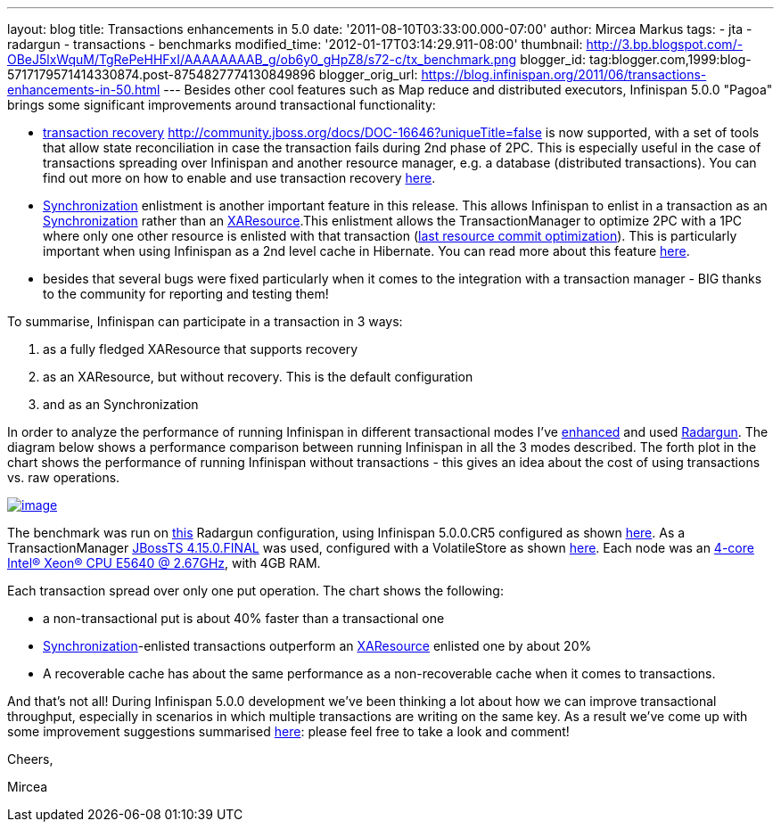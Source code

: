 ---
layout: blog
title: Transactions enhancements in 5.0
date: '2011-08-10T03:33:00.000-07:00'
author: Mircea Markus
tags:
- jta
- radargun
- transactions
- benchmarks
modified_time: '2012-01-17T03:14:29.911-08:00'
thumbnail: http://3.bp.blogspot.com/-OBeJ5lxWquM/TgRePeHHFxI/AAAAAAAAB_g/ob6y0_gHpZ8/s72-c/tx_benchmark.png
blogger_id: tag:blogger.com,1999:blog-5717179571414330874.post-8754827774130849896
blogger_orig_url: https://blog.infinispan.org/2011/06/transactions-enhancements-in-50.html
---
Besides other cool features such as Map reduce and distributed
executors, Infinispan 5.0.0 "Pagoa" brings some significant improvements
around transactional functionality:

* https://docs.jboss.org/author/x/BIF7[transaction recovery]
http://community.jboss.org/docs/DOC-16646?uniqueTitle=false[] is now
supported, with a set of tools that allow state reconciliation in case
the transaction fails during 2nd phase of 2PC. This is especially useful
in the case of transactions spreading over Infinispan and another
resource manager, e.g. a database (distributed transactions). You can
find out more on how to enable and use transaction recovery
https://docs.jboss.org/author/x/BIF7[here].
* http://download.oracle.com/javaee/1.3/api/javax/transaction/Synchronization.html[Synchronization]
enlistment is another important feature in this release. This allows
Infinispan to enlist in a transaction as an
http://download.oracle.com/javaee/1.3/api/javax/transaction/Synchronization.html[Synchronization]
rather than an
http://download.oracle.com/javaee/1.3/api/javax/transaction/xa/XAResource.html[XAResource].This
enlistment allows the TransactionManager to optimize 2PC with a 1PC
where only one other resource is enlisted with that transaction
(http://docs.redhat.com/docs/en-US/JBoss_Enterprise_Web_Platform/5/html/Administration_And_Configuration_Guide/ch09s04.html[last
resource commit optimization]). This is particularly important when
using Infinispan as a 2nd level cache in Hibernate. You can read more
about this feature https://docs.jboss.org/author/x/_YB7[here].
* besides that several bugs were fixed particularly when it comes to the
integration with a transaction manager - BIG thanks to the community for
reporting and testing them!

To summarise, Infinispan can participate in a transaction in 3 ways:

. as a fully fledged XAResource that supports recovery
. as an XAResource, but without recovery. This is the default
configuration
. and as an Synchronization

In order to analyze the performance of running Infinispan in different
transactional modes I've
https://sourceforge.net/apps/trac/radargun/wiki/BenchmarkingTransactions[enhanced]
and used
http://sourceforge.net/apps/trac/radargun/wiki/WikiStart[Radargun]. The
diagram below shows a performance comparison between running Infinispan
in all the 3 modes described. The forth plot in the chart shows the
performance of running Infinispan without transactions - this gives an
idea about the cost of using transactions vs. raw operations.



http://3.bp.blogspot.com/-OBeJ5lxWquM/TgRePeHHFxI/AAAAAAAAB_g/ob6y0_gHpZ8/s1600/tx_benchmark.png[image:http://3.bp.blogspot.com/-OBeJ5lxWquM/TgRePeHHFxI/AAAAAAAAB_g/ob6y0_gHpZ8/s400/tx_benchmark.png[image]]



The benchmark was run on
https://github.com/mmarkus/radargun/blob/blog_13Jun_2011/plugins/infinispan5/src/main/resources/benchmark/benchmark-tx.xml[this]
Radargun configuration, using Infinispan 5.0.0.CR5 configured as shown
https://github.com/mmarkus/radargun/blob/blog_13Jun_2011/plugins/infinispan5/src/main/resources/dist-tx-sync-commit.xml[here].
As a TransactionManager
https://github.com/mmarkus/radargun/blob/blog_13Jun_2011/plugins/infinispan5/pom.xml#L38[JBossTS
4.15.0.FINAL] was used, configured with a VolatileStore as shown
https://github.com/mmarkus/radargun/blob/blog_13Jun_2011/plugins/infinispan5/src/main/java/org/radargun/infinispan/JBossTMLookup.java[here].
Each node was an http://ark.intel.com/Product.aspx?id=47923[4-core
Intel(R) Xeon(R) CPU E5640 @ 2.67GHz], with 4GB RAM.

Each transaction spread over only one put operation. The chart shows the
following:

* a non-transactional put is about 40% faster than a transactional one
* http://download.oracle.com/javaee/1.3/api/javax/transaction/Synchronization.html[Synchronization]-enlisted
transactions outperform an
http://download.oracle.com/javaee/1.3/api/javax/transaction/xa/XAResource.html[XAResource]
enlisted one by about 20%
* A recoverable cache has about the same performance as a
non-recoverable cache when it comes to transactions.

And that's not all! During Infinispan 5.0.0 development we've been
thinking a lot about how we can improve transactional throughput,
especially in scenarios in which multiple transactions are writing on
the same key. As a result we've come up with some improvement
suggestions summarised
http://community.jboss.org/wiki/PossibleLockingImprovements[here]:
please feel free to take a look and comment!



Cheers,

Mircea


